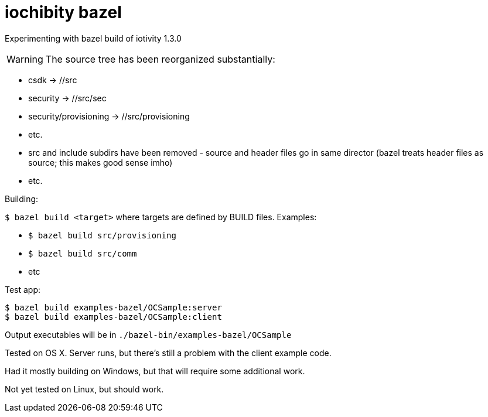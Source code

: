 
= iochibity bazel

Experimenting with bazel build of iotivity 1.3.0

WARNING:  The source tree has been reorganized substantially:

* csdk -> //src

* security -> //src/sec

* security/provisioning -> //src/provisioning

* etc.

* src and include subdirs have been removed - source and header files
  go in same director (bazel treats header files as source; this makes
  good sense imho)

* etc.

Building:

`$ bazel build <target>` where targets are defined by BUILD files.  Examples:

* `$ bazel build src/provisioning`
* `$ bazel build src/comm`
* etc

Test app:

[source,shell]
----
$ bazel build examples-bazel/OCSample:server
$ bazel build examples-bazel/OCSample:client
----

Output executables will be in `./bazel-bin/examples-bazel/OCSample`

Tested on OS X.  Server runs, but there's still a problem with the client example code.

Had it mostly building on Windows, but that will require some additional work.

Not yet tested on Linux, but should work.
